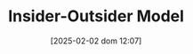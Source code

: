 #+title:      Insider-Outsider Model
#+date:       [2025-02-02 dom 12:07]
#+filetags:   :canonicalmodels:placeholder:
#+identifier: 20250202T120706
#+BIBLIOGRAPHY: ~/Org/zotero_refs.bib
#+OPTIONS: num:nil ^:{} toc:nil
